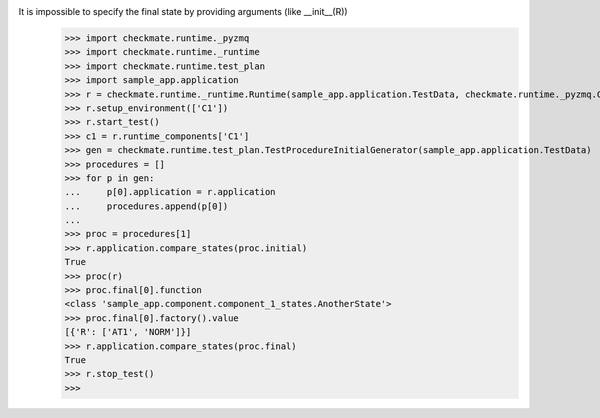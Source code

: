 It is impossible to specify the final state by providing arguments (like __init__(R))
    >>> import checkmate.runtime._pyzmq
    >>> import checkmate.runtime._runtime
    >>> import checkmate.runtime.test_plan
    >>> import sample_app.application
    >>> r = checkmate.runtime._runtime.Runtime(sample_app.application.TestData, checkmate.runtime._pyzmq.Communication, threaded=True)
    >>> r.setup_environment(['C1'])
    >>> r.start_test()
    >>> c1 = r.runtime_components['C1']
    >>> gen = checkmate.runtime.test_plan.TestProcedureInitialGenerator(sample_app.application.TestData)
    >>> procedures = []
    >>> for p in gen:
    ...     p[0].application = r.application
    ...     procedures.append(p[0])
    ... 
    >>> proc = procedures[1]
    >>> r.application.compare_states(proc.initial)
    True
    >>> proc(r)
    >>> proc.final[0].function
    <class 'sample_app.component.component_1_states.AnotherState'>
    >>> proc.final[0].factory().value
    [{'R': ['AT1', 'NORM']}]
    >>> r.application.compare_states(proc.final)
    True
    >>> r.stop_test()
    >>>
